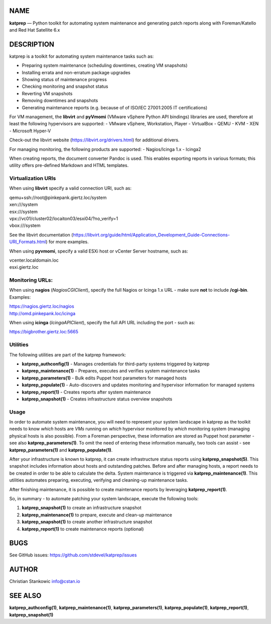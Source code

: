 NAME
====

**katprep** — Python toolkit for automating system maintenance and
generating patch reports along with Foreman/Katello and Red Hat
Satellite 6.x

DESCRIPTION
===========

katprep is a toolkit for automating system maintenance tasks such as:

-  Preparing system maintenance (scheduling downtimes, creating VM
   snapshots)
-  Installing errata and non-erratum package upgrades
-  Showing status of maintenance progress
-  Checking monitoring and snapshot status
-  Reverting VM snapshots
-  Removing downtimes and snapshots
-  Generating maintenance reports (e.g. because of of ISO/IEC 27001:2005
   IT certifications)

For VM management, the **libvirt** and **pyVmomi** (VMware vSphere
Python API bindings) libraries are used, therefore at least the
following hypervisors are supported: - VMware vSphere, Workstation,
Player - VirtualBox - QEMU - KVM - XEN - Microsoft Hyper-V

Check-out the libvirt website (https://libvirt.org/drivers.html) for
additional drivers.

For managing monitoring, the following products are supported: -
Nagios/Icinga 1.x - Icinga2

When creating reports, the document converter Pandoc is used. This
enables exporting reports in various formats; this utility offers
pre-defined Markdown and HTML templates.

Virtualization URIs
-------------------

When using **libvirt** specify a valid connection URI, such as:

| qemu+ssh://root@pinkepank.giertz.loc/system
| xen:///system
| esx:///system
| vpx://vc01/cluster02/locaiton03/esxi04/?no_verify=1
| vbox:///system

See the libvirt documentation
(https://libvirt.org/guide/html/Application_Development_Guide-Connections-URI_Formats.html)
for more examples.

When using **pyvmomi**, specify a valid ESXi host or vCenter Server
hostname, such as:

| vcenter.localdomain.loc
| esxi.giertz.loc

Monitoring URLs:
----------------

When using **nagios** (*NagiosCGIClient*), specify the full Nagios or
Icinga 1.x URL - make sure **not** to include **/cgi-bin**. Examples:

| https://nagios.giertz.loc/nagios
| http://omd.pinkepank.loc/icinga

When using **icinga** (*IcingaAPIClient*), specify the full API URL
including the port - such as:

| https://bigbrother.giertz.loc:5665

Utilities
---------

The following utilities are part of the katprep framework:

-  **katprep_authconfig(1)** - Manages credentials for third-party
   systems triggered by katprep
-  **katprep_maintenance(1)** - Prepares, executes and verifies system
   maintenance tasks
-  **katprep_parameters(1)** - Bulk edits Puppet host parameters for
   managed hosts
-  **katprep_populate(1)** - Auto-discovers and updates monitoring and
   hypervisor information for managed systems
-  **katprep_report(1)** - Creates reports after system maintenance
-  **katprep_snapshot(1)** - Creates infrastructure status overview
   snapshots

Usage
-----

In order to automate system maintenance, you will need to represent your
system landscape in katprep as the toolkit needs to know *which* hosts
are *VMs* running on *which* hypervisor monitored by *which* monitoring
system (managing physical hosts is also possible). From a Foreman
perspective, these information are stored as Puppet host parameter - see
also **katprep_parameters(1)**. To omit the need of entering these
information manually, two tools can assist - see
**katprep_parameters(1)** and **katprep_populate(1)**.

After your infrastructure is known to katprep, it can create
infrastructure status reports using **katprep_snapshot(5)**. This
snapshot includes information about hosts and outstanding patches.
Before and after managing hosts, a report needs to be created in order
to be able to calculate the delta. System maintenance is triggered via
**katprep_maintenance(1)**. This utilities automates preparing,
executing, verifying and cleaning-up maintenance tasks.

After finishing maintenance, it is possible to create maintenance
reports by leveraging **katprep_report(1)**.

So, in summary - to automate patching your system landscape, execute the
following tools:

1. **katprep_snapshot(1)** to create an infrastructure snapshot
2. **katprep_maintenance(1)** to prepare, execute and clean-up
   maintenance
3. **katprep_snapshot(1)** to create another infrastructure snapshot
4. **katprep_report(1)** to create maintenance reports (optional)

BUGS
====

See GitHub issues: https://github.com/stdevel/katprep/issues

AUTHOR
======

Christian Stankowic info@cstan.io

SEE ALSO
========

**katprep_authconfig(1)**, **katprep_maintenance(1)**,
**katprep_parameters(1)**, **katprep_populate(1)**,
**katprep_report(1)**, **katprep_snapshot(1)**
